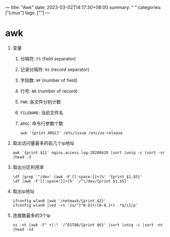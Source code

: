 ---
title: "Awk"
date: 2023-03-02T14:17:30+08:00
summary: " "
categories: ["Linux"]
tags: [""]
---

* awk
1. 变量
   1. 分隔符: =FS= (field separator)
   2. 记录分隔符: =RS= (record separator)
   3. 字段数: =NF= (number of field)
   4. 行号: =NR= (number of record)
   5. =FNR=: 各文件分别计数
   6. =FILENAME=: 当前文件名
   7. =ARGC=: 命令行参数个数
      #+begin_src shell
      awk '{print ARGC}' /etc/issue /etc/os-release
      #+end_src
2. 取出访问量最多的前几个ip地址
   #+begin_src shell
   awk '{print $1}' nginx.access.log-20200428 |sort |uniq -c |sort -nr |head -3
   #+end_src
3. 取出分区利用率
   #+begin_src shell
   \df |grep '^/dev' |awk -F'[[:space:]​]+|%' '{print $1,$5}'
   \df |awk -F'[[:space:]​]+|%' '/^\/dev/{print $1,$5}'
   #+end_src
4. 取出ip地址
   #+begin_src shell
   ifconfig wlan0 |awk '/netmask/{print $2}'
   ifconfig wlan0 |sed -rn '2s/^[^0-9]+([0-9.]+) .*$/\1/p'
   #+end_src
5. 连接数最多的3个ip
   #+begin_src shell
   ss -nt |awk -F" +|:" '/^ESTAB/{print $6}' |sort |uniq -c |sort -nr |head -n3
   #+end_src
